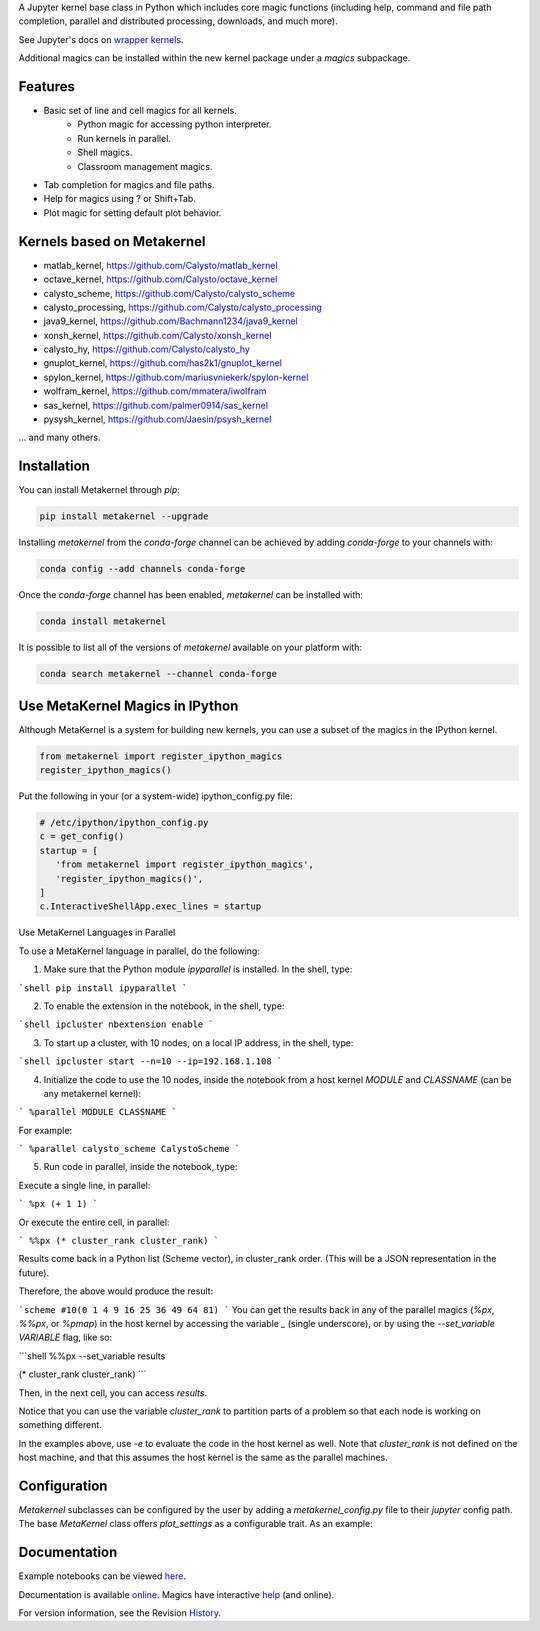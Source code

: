 A Jupyter kernel base class in Python which includes core magic functions (including help, command and file path completion, parallel and distributed processing, downloads, and much more).

.. image:: https://badge.fury.io/py/metakernel.png/
    :target: http://badge.fury.io/py/metakernel

.. image:: https://coveralls.io/repos/Calysto/metakernel/badge.png?branch=master
  :target: https://coveralls.io/r/Calysto/metakernel

.. image:: https://travis-ci.org/Calysto/metakernel.svg
  :target: https://travis-ci.org/Calysto/metakernel

.. image:: https://anaconda.org/conda-forge/metakernel/badges/version.svg
    :target: https://anaconda.org/conda-forge/metakernel

.. image:: https://anaconda.org/conda-forge/metakernel/badges/downloads.svg
    :target: https://anaconda.org/conda-forge/metakernel


See Jupyter's docs on `wrapper kernels
<http://jupyter-client.readthedocs.io/en/stable/wrapperkernels.html>`_.

Additional magics can be installed within the new kernel package under a `magics` subpackage.


Features
-------------
- Basic set of line and cell magics for all kernels.
    - Python magic for accessing python interpreter.
    - Run kernels in parallel.
    - Shell magics.
    - Classroom management magics.
- Tab completion for magics and file paths.
- Help for magics using ? or Shift+Tab.
- Plot magic for setting default plot behavior.

Kernels based on Metakernel
---------------------------

- matlab_kernel, https://github.com/Calysto/matlab_kernel
- octave_kernel, https://github.com/Calysto/octave_kernel
- calysto_scheme, https://github.com/Calysto/calysto_scheme
- calysto_processing, https://github.com/Calysto/calysto_processing
- java9_kernel, https://github.com/Bachmann1234/java9_kernel
- xonsh_kernel, https://github.com/Calysto/xonsh_kernel
- calysto_hy, https://github.com/Calysto/calysto_hy
- gnuplot_kernel, https://github.com/has2k1/gnuplot_kernel
- spylon_kernel, https://github.com/mariusvniekerk/spylon-kernel
- wolfram_kernel, https://github.com/mmatera/iwolfram
- sas_kernel, https://github.com/palmer0914/sas_kernel
- pysysh_kernel, https://github.com/Jaesin/psysh_kernel

... and many others.

Installation
----------------
You can install Metakernel through `pip`:

.. code::

 pip install metakernel --upgrade

Installing `metakernel` from the `conda-forge` channel can be achieved by adding `conda-forge` to your channels with:

.. code::

 conda config --add channels conda-forge

Once the `conda-forge` channel has been enabled, `metakernel` can be installed with:

.. code::

 conda install metakernel

It is possible to list all of the versions of `metakernel` available on your platform with:

.. code::

 conda search metakernel --channel conda-forge

Use MetaKernel Magics in IPython
--------------------------------

Although MetaKernel is a system for building new kernels, you can use a subset of the magics in the IPython kernel.

.. code:: python

 from metakernel import register_ipython_magics
 register_ipython_magics()

Put the following in your (or a system-wide) ipython_config.py file:

.. code:: python

 # /etc/ipython/ipython_config.py
 c = get_config()
 startup = [
    'from metakernel import register_ipython_magics',
    'register_ipython_magics()',
 ]
 c.InteractiveShellApp.exec_lines = startup

Use MetaKernel Languages in Parallel

To use a MetaKernel language in parallel, do the following:

1. Make sure that the Python module `ipyparallel` is installed. In the shell, type:

```shell
pip install ipyparallel
```

2. To enable the extension in the notebook, in the shell, type:

```shell
ipcluster nbextension enable
```

3. To start up a cluster, with 10 nodes, on a local IP address, in the shell, type:

```shell
ipcluster start --n=10 --ip=192.168.1.108
```

4. Initialize the code to use the 10 nodes, inside the notebook from a host kernel `MODULE` and `CLASSNAME` (can be any metakernel kernel):

```
%parallel MODULE CLASSNAME
```

For example:

```
%parallel calysto_scheme CalystoScheme
```

5. Run code in parallel, inside the notebook, type:

Execute a single line, in parallel:

```
%px (+ 1 1)
```

Or execute the entire cell, in parallel:

```
%%px
(* cluster_rank cluster_rank)
```

Results come back in a Python list (Scheme vector), in cluster_rank order. (This will be a JSON representation in the future).

Therefore, the above would produce the result:

```scheme
#10(0 1 4 9 16 25 36 49 64 81)
```
You can get the results back in any of the parallel magics (`%px`, `%%px`, or `%pmap`) in the host kernel by accessing the variable `_` (single underscore), or by using the `--set_variable VARIABLE` flag, like so:

```shell
%%px --set_variable results

(* cluster_rank cluster_rank)
```

Then, in the next cell, you can access `results`.

Notice that you can use the variable `cluster_rank` to partition parts of a problem so that each node is working on something different.

In the examples above, use `-e` to evaluate the code in the host kernel as well. Note that `cluster_rank` is not defined on the host machine, and that this assumes the host kernel is the same as the parallel machines.


Configuration
-------------
`Metakernel` subclasses can be configured by the user by adding a `metakernel_config.py` file to their
`jupyter` config path.  The base `MetaKernel` class offers `plot_settings` as a configurable trait.
As an example:

.. code:: bash
    cat ~/.jupyter/metakernel_config.py
    # use Qt as the default backend for plots
    c.OctaveKernel.plot_settings = dict(backend='qt')


Documentation
-----------------------

Example notebooks can be viewed here_.

Documentation is available online_. Magics have interactive help_ (and online).

For version information, see the Revision History_.


.. _here: http://nbviewer.ipython.org/github/Calysto/metakernel/tree/master/examples/

.. _help: https://github.com/Calysto/metakernel/blob/master/metakernel/magics/README.md

.. _online: http://Calysto.github.io/metakernel/

.. _History: https://github.com/Calysto/metakernel/blob/master/HISTORY.rst
